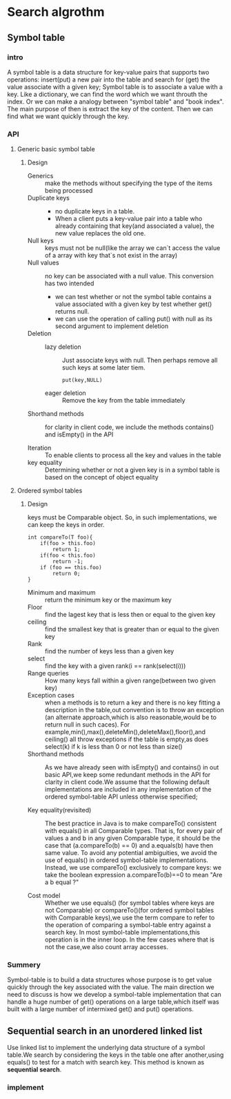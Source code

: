 * Search algrothm
** Symbol table
*** intro
A symbol table is a data structure for key-value pairs that supports two operations: insert(put) a new pair into the table and search for (get) the value associate with a given key;
Symbol table is to associate a value with a key. Like a dictionary, we can find the word which we want throuth the index. Or we can make a analogy between "symbol table" and "book index". The main purpose of then is extract the key of the content. Then we can find what we want quickly through the key.
*** API
**** Generic basic symbol table
#+DOWNLOADED: screenshot @ 2021-10-28 10:11:54
[[file:Search_algrothm/2021-10-28_10-11-54_screenshot.png]]
***** Design
+ Generics :: make the methods without specifying the type of the items being processed
+ Duplicate keys ::
  - no duplicate keys in a table.
  - When a client puts a key-value pair into a table who already containing that key(and associated a value), the new value replaces the old one.
+ Null keys :: keys must not be null(like the array we can`t access the value of a array with key that`s not exist in the array)
+ Null values :: no key can be associated with a null value.
  This conversion has two intended
  + we can test whether or not the symbol table contains a value associated with a given key by test whether get() returns null.
  + we can use the operation of calling put() with null as its second argument to implement deletion
+ Deletion :: 
  + lazy deletion :: Just associate keys with null. Then perhaps remove all such keys at some later tiem.
    #+begin_src c++
      put(key,NULL)
    #+end_src
  + eager deletion :: Remove the key from the table immediately
+ Shorthand methods :: for clarity in client code, we include the methods contains()
  and isEmpty() in the API
    #+DOWNLOADED: screenshot @ 2021-10-25 18:47:28
    [[file:Sort_algrothm/2021-10-25_18-47-28_screenshot.png]]
+ Iteration :: To enable clients to process all the key and values in the table
+ key equality ::  Determining whether or not a given key is in a symbol table is based on the concept of object equality
**** Ordered symbol tables 
#+DOWNLOADED: screenshot @ 2021-10-25 19:08:14
[[file:Search_algrothm/2021-10-25_19-08-14_screenshot.png]]
***** Design
#+DOWNLOADED: screenshot @ 2021-10-28 10:17:01
[[file:Search_algrothm/2021-10-28_10-17-01_screenshot.png]]
keys must be Comparable object. So, in such implementations, we can keep the keys in order.
#+begin_src c++ :name impletement compareTo()
  int compareTo(T foo){
      if(foo > this.foo)
          return 1;
      if(foo < this.foo)
          return -1;
      if (foo == this.foo)
          return 0;
  }
#+end_src
+ Minimum and maximum :: return the minimum key or the maximum key
+ Floor :: find the lagest key that is less then or equal to the given key
+ ceiling :: find the smallest key that is greater than or equal to the given key
+ Rank :: find the number of keys less than a given key
+ select :: find the key with a given rank(i == rank(select(i)))
+ Range queries :: How many keys fall within a given range(between two given key)
+ Exception cases :: when a methods is to return a key and there is no key fitting a description in the table,out convention is to throw an exception (an alternate approach,which is also reasonable,would be to return null in such caces). For example,min(),max(),deleteMin(),deleteMax(),floor(),and ceiling() all throw exceptions if the table is empty,as does select(k) if k is less than 0 or not less than size()
+ Shorthand methods :: As we have already seen with isEmpty() and contains() in out basic API,we keep some redundant methods in the API for clarity in client code.We assume that the following default implementations are included in any implementation of the ordered symbol-table API unless otherwise specified;
  #+DOWNLOADED: screenshot @ 2021-10-28 10:35:55
  [[file:Search_algrothm/2021-10-28_10-35-55_screenshot.png]]

+ Key equality(revisited) :: The best practice in Java is to make compareTo() consistent with equals() in all Comparable types. That is, for every pair of values a and b in any given Comparable type, it should be the case that (a.compareTo(b) == 0) and a.equals(b) have then same value. To avoid any potential ambiguities, we avoid the use of equals() in ordered symbol-table implementations. Instead, we use compareTo() exclusively to compare keys: we take the boolean expression a.compareTo(b)==0 to mean "Are a b equal ?"

+ Cost model :: Whether we use equals() (for symbol tables where keys are not Comparable) or compareTo()(for ordered symbol tables with Comparable keys),we use the term compare to refer to the operation of comparing a symbol-table entry against a search key. In most symbol-table implementations,this operation is in the inner loop. In the few cases where that is not the case,we also count array accesses.
*** Summery
Symbol-table is to build a data structures whose purpose is to get value quickly through the key associated with the value.
The main direction we need to discuss is how we develop a symbol-table implementation that can handle a huge number of get() operations on a large table,which itself was built with a large number of intermixed get() and put() operations.

** Sequential search in an unordered linked list
Use linked list to implement the underlying data structure of a symbol table.We search by considering the keys in the table one after another,using equals() to test for a match with search key. This method is known as *sequential search*.
#+DOWNLOADED: screenshot @ 2021-10-28 16:48:59
[[file:Search_algrothm/2021-10-28_16-48-59_screenshot.png]]

*** implement
#+begin_src c++ :file "none.cpp"

#+end_src

